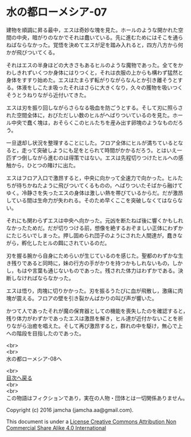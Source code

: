 #+OPTIONS: toc:nil
#+OPTIONS: \n:t

* 水の都ローメシア-07

  建物を順調に昇る最中，エスは奇妙な塊を見た。ホールのような開かれた空
  間の中央，暗がりのなかでそれは蠢いている。先に進むためにはそこを通ら
  ねばならなかった。覚悟を決めてエスが足を踏み入れると，四方八方から何
  かが飛びついてくる。

  それはエスの半身ほどの大きさもあるヒルのような魔物であった。全てをか
  わしきれずいくつか身体にはりつくと，それは衣服の上からも構わず猛然と
  身体をすすり始めた。エスはたまらず転がりながらなんとか引き離そうとす
  る。体液をしこたま吸ったそれはさらに大きくなり，久々の獲物を吸いつく
  そうとうねりながら近付いてきた。

  エスは刃を振り回しながらさらなる吸血を防ごうとする。そして刃に照らさ
  れた空間全体に，おびただしい数のヒルがへばりついているのを見た。ホー
  ル中央で蠢く塊は，おそらくこのヒルたちを産み出す卵塊のようなものだろ
  う。

  一旦退却し状況を整理することにした。フロア全体にヒルが満ちているとな
  ると，走って突破しようにも足をとられて時間がかかるだろう。とはいえ一
  匹ずつ倒しながら進むのは得策ではない。エスは先程切りつけたヒルへの感
  触から，ひとつの賭けに出た。

  エスはフロア入口で激昂すると，中央に向かって全速力で向かった。ヒルた
  ちが待ちかねたように飛びついてくるものの，へばりついたそばから融けて
  ゆく。冷静さを失ったエスの身体は激しい熱を帯びているからだ。だが激昂
  している間は生命力が失われる。そのため早くここを突破しなくてはならな
  い。

  それにも関わらずエスは中央へ向かった。元凶を断たねば後に響くかもしれ
  なかったためだ。だが切りつける前，想像を絶するおぞましい正体にわずか
  にたじろいでしまった。押し固められ団子のようにされた人間達が，蠢きな
  がら，孵化したヒルの餌にされているのだ。

  刃を握る腕から自身にためらいが生じているのを感じた。聖都のわずかな生
  き残りであると同時に，妹の行方の手がかりを持つかもしれないもの，しか
  し，もはや言葉も通じないものであった。残された体力はわずかである。決
  断しなければならなかった。

  エスは悟り，肉塊に切りかかった。刃を振るうたびに血が飛散し，激痛に肉
  塊が震える。フロアの壁を引き裂かんばかりの叫び声が響いた。

  かつて人であったそれが魔の保育器としての機能を喪失したのを確認すると，
  残り体力がわずかであったエスは激昂を解き，ヒル達が近付かないことを祈
  りながら治癒を唱えた。そして再び激昂すると，群れの中を駆け，無心で上
  への階段を目指したのであった。

  <br>
  <br>
  水の都ローメシア-08へ

  <br>
  [[https://github.com/jamcha-aa/EbonyBlades/blob/master/README.md][目次へ戻る]]
  <br>
  <br>
  この物語はフィクションであり，実在の人物・団体とは一切関係ありません。

  Copyright (c) 2016 jamcha (jamcha.aa@gmail.com).

  This document is under a [[http://creativecommons.org/licenses/by-nc-sa/4.0/deed][License Creative Commons Attribution Non Commercial Share Alike 4.0 International]]

  [[http://creativecommons.org/licenses/by-nc-sa/4.0/deed][file:http://i.creativecommons.org/l/by-nc-sa/3.0/80x15.png]]

